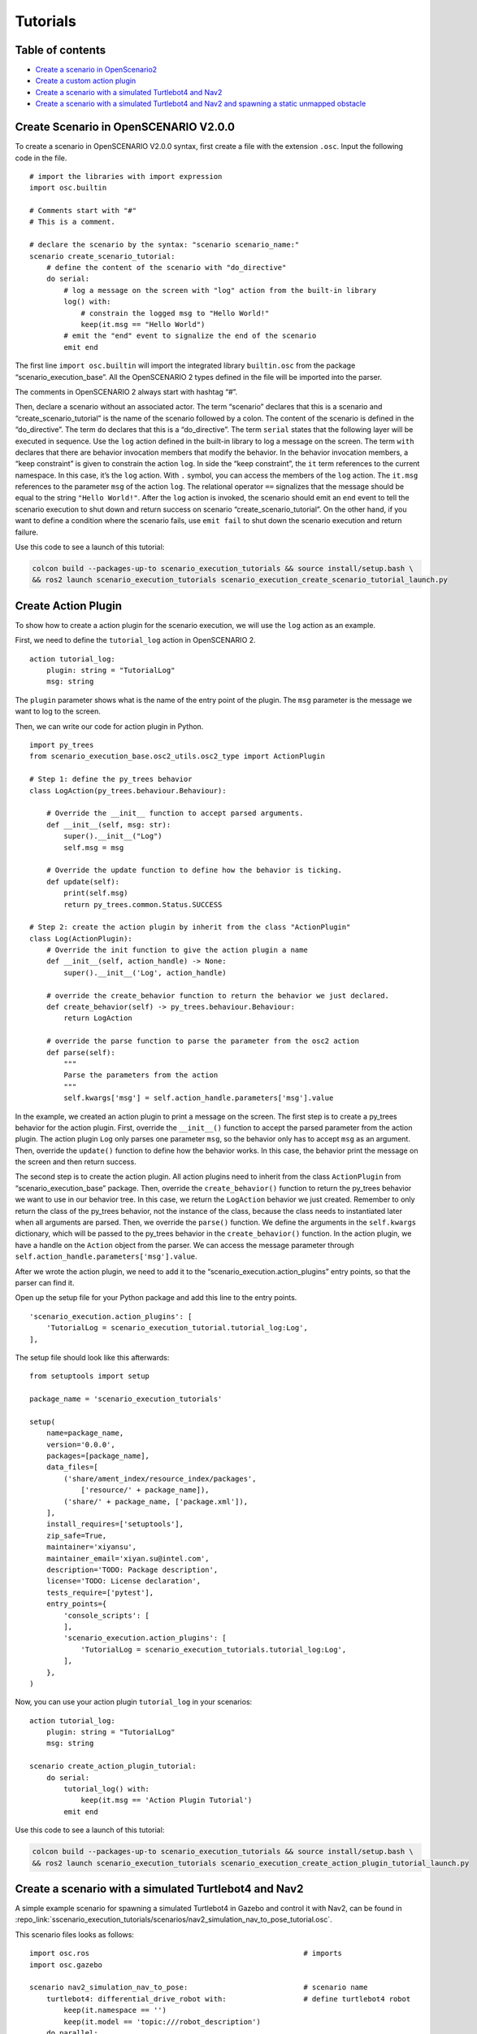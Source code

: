 Tutorials
=========

Table of contents
-----------------

-  `Create a scenario in
   OpenScenario2 <#create-scenario-in-openscenario-v200>`__
-  `Create a custom action plugin <#create-action-plugin>`__
-  `Create a scenario with a simulated Turtlebot4 and
   Nav2 <#create-a-scenario-with-a-simulated-turtlebot4-and-nav2>`__
-  `Create a scenario with a simulated Turtlebot4 and Nav2 and spawning
   a static unmapped
   obstacle <#create-a-scenario-with-a-simulated-turtlebot4-and-nav2-and-spawning-a-static-unmapped-obstacle>`__

Create Scenario in OpenSCENARIO V2.0.0
--------------------------------------

To create a scenario in OpenSCENARIO V2.0.0 syntax, first create a file
with the extension ``.osc``. Input the following code in the file.

::

   # import the libraries with import expression
   import osc.builtin

   # Comments start with "#"
   # This is a comment.

   # declare the scenario by the syntax: "scenario scenario_name:"
   scenario create_scenario_tutorial:
       # define the content of the scenario with "do_directive"
       do serial:
           # log a message on the screen with "log" action from the built-in library
           log() with:
               # constrain the logged msg to "Hello World!"
               keep(it.msg == "Hello World")
           # emit the "end" event to signalize the end of the scenario
           emit end

The first line ``import osc.builtin`` will import the integrated library
``builtin.osc`` from the package “scenario_execution_base”. All the
OpenSCENARIO 2 types defined in the file will be imported into the
parser.

The comments in OpenSCENARIO 2 always start with hashtag “#”.

Then, declare a scenario without an associated actor. The term
“scenario” declares that this is a scenario and
“create_scenario_tutorial” is the name of the scenario followed by a
colon. The content of the scenario is defined in the “do_directive”. The
term ``do`` declares that this is a “do_directive”. The term ``serial``
states that the following layer will be executed in sequence. Use the
``log`` action defined in the built-in library to log a message on the
screen. The term ``with`` declares that there are behavior invocation
members that modify the behavior. In the behavior invocation members, a
“keep constraint” is given to constrain the action ``log``. In side the
“keep constraint”, the ``it`` term references to the current namespace.
In this case, it’s the ``log`` action. With ``.`` symbol, you can access
the members of the ``log`` action. The ``it.msg`` references to the
parameter ``msg`` of the action ``log``. The relational operator ``==``
signalizes that the message should be equal to the string
``"Hello World!"``. After the ``log`` action is invoked, the scenario
should emit an ``end`` event to tell the scenario execution to shut down
and return success on scenario “create_scenario_tutorial”. On the other
hand, if you want to define a condition where the scenario fails, use
``emit fail`` to shut down the scenario execution and return failure.

Use this code to see a launch of this tutorial:

.. code-block:: bash

   colcon build --packages-up-to scenario_execution_tutorials && source install/setup.bash \
   && ros2 launch scenario_execution_tutorials scenario_execution_create_scenario_tutorial_launch.py

Create Action Plugin
--------------------

To show how to create a action plugin for the scenario execution, we
will use the ``log`` action as an example.

First, we need to define the ``tutorial_log`` action in OpenSCENARIO 2.

::

   action tutorial_log:
       plugin: string = "TutorialLog"
       msg: string

The ``plugin`` parameter shows what is the name of the entry point of
the plugin. The ``msg`` parameter is the message we want to log to the
screen.

Then, we can write our code for action plugin in Python.

::

   import py_trees
   from scenario_execution_base.osc2_utils.osc2_type import ActionPlugin

   # Step 1: define the py_trees behavior
   class LogAction(py_trees.behaviour.Behaviour):

       # Override the __init__ function to accept parsed arguments.
       def __init__(self, msg: str):
           super().__init__("Log")
           self.msg = msg

       # Override the update function to define how the behavior is ticking.
       def update(self):
           print(self.msg)
           return py_trees.common.Status.SUCCESS

   # Step 2: create the action plugin by inherit from the class "ActionPlugin"
   class Log(ActionPlugin):
       # Override the init function to give the action plugin a name
       def __init__(self, action_handle) -> None:
           super().__init__('Log', action_handle)

       # override the create_behavior function to return the behavior we just declared.
       def create_behavior(self) -> py_trees.behaviour.Behaviour:
           return LogAction

       # override the parse function to parse the parameter from the osc2 action
       def parse(self):
           """
           Parse the parameters from the action
           """
           self.kwargs['msg'] = self.action_handle.parameters['msg'].value

In the example, we created an action plugin to print a message on the
screen. The first step is to create a py_trees behavior for the action
plugin. First, override the ``__init__()`` function to accept the parsed
parameter from the action plugin. The action plugin ``Log`` only parses
one parameter ``msg``, so the behavior only has to accept ``msg`` as an
argument. Then, override the ``update()`` function to define how the
behavior works. In this case, the behavior print the message on the screen
and then return success.

The second step is to create the action plugin. All action plugins need
to inherit from the class ``ActionPlugin`` from
“scenario_execution_base” package. Then, override the
``create_behavior()`` function to return the py_trees behavior we want
to use in our behavior tree. In this case, we return the ``LogAction``
behavior we just created. Remember to only return the class of the
py_trees behavior, not the instance of the class, because the class
needs to instantiated later when all arguments are parsed. Then, we
override the ``parse()`` function. We define the arguments in the
``self.kwargs`` dictionary, which will be passed to the py_trees
behavior in the ``create_behavior()`` function. In the action plugin, we
have a handle on the ``Action`` object from the parser. We can access
the message parameter through
``self.action_handle.parameters['msg'].value``.

After we wrote the action plugin, we need to add it to the
“scenario_execution.action_plugins” entry points, so that the parser can
find it.

Open up the setup file for your Python package and add this line to the
entry points.

::

   'scenario_execution.action_plugins': [
       'TutorialLog = scenario_execution_tutorial.tutorial_log:Log',
   ],

The setup file should look like this afterwards:

::

   from setuptools import setup

   package_name = 'scenario_execution_tutorials'

   setup(
       name=package_name,
       version='0.0.0',
       packages=[package_name],
       data_files=[
           ('share/ament_index/resource_index/packages',
               ['resource/' + package_name]),
           ('share/' + package_name, ['package.xml']),
       ],
       install_requires=['setuptools'],
       zip_safe=True,
       maintainer='xiyansu',
       maintainer_email='xiyan.su@intel.com',
       description='TODO: Package description',
       license='TODO: License declaration',
       tests_require=['pytest'],
       entry_points={
           'console_scripts': [
           ],
           'scenario_execution.action_plugins': [
               'TutorialLog = scenario_execution_tutorials.tutorial_log:Log',
           ],
       },
   )

Now, you can use your action plugin ``tutorial_log`` in your scenarios:

::

   action tutorial_log:
       plugin: string = "TutorialLog"
       msg: string

   scenario create_action_plugin_tutorial:
       do serial:
           tutorial_log() with:
               keep(it.msg == 'Action Plugin Tutorial')
           emit end

Use this code to see a launch of this tutorial:

.. code-block:: bash

   colcon build --packages-up-to scenario_execution_tutorials && source install/setup.bash \
   && ros2 launch scenario_execution_tutorials scenario_execution_create_action_plugin_tutorial_launch.py

Create a scenario with a simulated Turtlebot4 and Nav2
------------------------------------------------------

A simple example scenario for spawning a simulated Turtlebot4 in Gazebo
and control it with Nav2, can be found in :repo_link:`sscenario_execution_tutorials/scenarios/nav2_simulation_nav_to_pose_tutorial.osc`.

This scenario files looks as follows:

::

   import osc.ros                                                  # imports
   import osc.gazebo

   scenario nav2_simulation_nav_to_pose:                           # scenario name
       turtlebot4: differential_drive_robot with:                  # define turtlebot4 robot
           keep(it.namespace == '')
           keep(it.model == 'topic:///robot_description')
       do parallel:
           test_drive: serial:
               wait_for_sim() with:                                # wait for the simulation to start
                   keep(it.world_name == 'maze')
               turtlebot4.spawn() with:                            # spawn the robot
                   keep(it.spawn_pose.position.x == 0.0m)
                   keep(it.spawn_pose.position.y == 0.0m)
                   keep(it.spawn_pose.position.z == 0.1m)
                   keep(it.spawn_pose.orientation.yaw == 0.0rad)
                   keep(it.world_name == 'maze')
               turtlebot4.init_nav2() with:                        # initialize Nav2
                   keep(it.initial_pose.position.x == 0.0m)
                   keep(it.initial_pose.position.y == 0.0m)
                   keep(it.initial_pose.orientation.yaw == 0.0rad)
               turtlebot4.nav_to_pose() with:                      # navigate to the first goal pose
                   keep(it.goal_pose.position.x == 3.0m)
                   keep(it.goal_pose.position.y == -3.0m)
               turtlebot4.nav_to_pose() with:                      # navigate back to spawning position
                   keep(it.goal_pose.position.x == 0.0m)
                   keep(it.goal_pose.position.y == 0.0m)
               emit end                                            # end the scenario with success
           time_out: serial:                                       # timeout to stop scenario after 4 minutes and mark it as failed in case something goes wrong
               wait elapsed(240s)
               emit fail

Let’s break down the individual components of the scenario. The
following snippet defines the turtlebot4 amr-object and where the
object’s description comes from (in this case, the robot_description
ROS2 topic).

::

   turtlebot4: differential_drive_robot with:                  # define turtlebot4 robot
       keep(it.namespace == '')
       keep(it.model == 'topic:///robot_description')

The ``do parallel`` runs the actual test drive and a time-out in
parallel. In case something goes wrong, the time-out prevents the
scenario from running indefinitely by canceling it after 4 minutes and
marking it as failed.

The following snippet make the scenario execution module wait until the
simulation is up and running. Note, that we need to give the name of the
simulation (here, Ignition) as well as the name of the simulation world
(here, maze) to this action.

::

   wait_for_sim() with:                                # wait for the simulation to start
       keep(it.world_name == 'maze')

The following snippet spawns the robot at the origin of the world/map

::

   turtlebot4.spawn() with:                            # spawn the robot
       keep(it.spawn_pose.position.x == 0.0m)
       keep(it.spawn_pose.position.y == 0.0m)
       keep(it.spawn_pose.position.z == 0.1m)
       keep(it.spawn_pose.orientation.yaw == 0.0rad)
       keep(it.world_name == 'maze')

Before being able to navigate, nav2 needs to be initialized. This
includes setting the initial pose of the Nav2 localization module
`AMCL <https://wiki.ros.org/amcl>`__.

::

   turtlebot4.init_nav2() with:                        # initialize Nav2
       keep(it.initial_pose.position.x == 0.0m)
       keep(it.initial_pose.position.y == 0.0m)
       keep(it.initial_pose.orientation.yaw == 0.0rad)

In case you want to localize your robot with
`SLAM <https://github.com/SteveMacenski/slam_toolbox>`__ instead of
AMCL, there is no initial pose needed, i.e., you need to change the
``init_nav2`` action to

::

   turtlebot4.init_nav2() with:                        # initialize Nav2
       keep(it.initial_pose.position.x == 0.0m)
       keep(it.initial_pose.position.y == 0.0m)
       keep(it.initial_pose.orientation.yaw == 0.0rad)
       keep(it.use_initial_pose == false)              # the initial pose is not needed if we are using slam

Finally, the following snippet calls the Nav2 `NavigateToPose
action <https://github.com/ros-planning/navigation2/blob/main/nav2_msgs/action/NavigateToPose.action>`__
to make the robot navigate to a specified goal pose and back to the
starting position

::

   turtlebot4.nav_to_pose() with:                      # navigate to the first goal pose
       keep(it.goal_pose.position.x == 3.0m)
       keep(it.goal_pose.position.y == -3.0m)
   turtlebot4.nav_to_pose() with:                      # navigate back to spawning position
       keep(it.goal_pose.position.x == 0.0m)
       keep(it.goal_pose.position.y == 0.0m)

Once the robot reached the final goal pose ``emit end`` finishes the
scenario and marks it as successful.

To try this example, run

::

   ros2 launch scenario_execution_tutorials turtlebot4_simulation_nav2_to_pose_tutorial_launch.py headless:=False

and you should see something like this

.. figure:: images/tb4_scenario.gif
   :alt: turtlebot4 nav2 scenario

   Turtlebot4 NAV2 scenario

In case you want to run the navigation with SLAM instead of AMCL, update
the scenario file as described above and then run

::

   ros2 launch scenario_execution_tutorials turtlebot4_simulation_nav2_to_pose_tutorial_launch.py headless:=False slam:=True

and you should see something like this

.. figure:: images/tb4_scenario_slam.PNG
   :alt: turtlebot4 nav2 scenario SLAM

   Turtlebot4 NAV2 scenario SLAM

Create a scenario with a simulated Turtlebot4 and Nav2 and spawning a static unmapped obstacle
----------------------------------------------------------------------------------------------

In this section, we’ll extend the previous example and use the :repo_link:`scenario_execution/action_plugins/tf_close_to.py`.
to spawn a static obstacle in front of the robot once it reaches a
user-specified reference point. The corresponding scenario can be found
in :repo_link:`scenario_execution_tutorials/scenarios/nav2_simulation_nav_to_pose_object_spawn_tutorial.osc <scenarios/nav2_simulation_nav_to_pose_object_spawn_tutorial.osc`.

This scenario only differs from the previous scenario regarding the
definition of the obstacle itself and the condition, when to spawn it.
Here, we’ll only look at the differences to the previous scenario. At
the beginning, we define a box, which will be needed as static obstacle
during the scenario

::

   box: amr_object with:
       keep(it.model == 'scenario_execution_tutorials://models/box.sdf')

Next, we’ll have a look at how to spawn the box when the robot reaches a
certain location. The following scenario snippet shows, how this is
done.

::

   parallel:                                           # navigation task and checking if the robot is close to a position need to happen in parallel
       serial:
           turtlebot4.nav_to_pose() with:              # navigate to the first goal pose
               keep(it.goal_pose.position.x == 3.0m)
               keep(it.goal_pose.position.y == -3.0m)
           turtlebot4.nav_to_pose() with:              # navigate back to spawning position
               keep(it.goal_pose.position.x == 0.0m)
               keep(it.goal_pose.position.y == 0.0m)
       serial:
           turtlebot4.tf_close_to() with:              # check if the robot (ground truth position) is close to a specified reference-point
               keep(it.reference_point.x == 1.5m)
               keep(it.reference_point.y == -1.5m)
               keep(it.threshold == 0.4m)
               keep(it.robot_frame_id == 'turtlebot4_base_link_gt')
           wait elapsed(0.5s)
           box.spawn() with:                           # once the robot reached the reference-point, spawn the box as unmapped static obstacle in the robot's way
               keep(it.spawn_pose.position.x == 2.0m)
               keep(it.spawn_pose.position.y == -2.0m)
               keep(it.spawn_pose.position.z == 0.1m)
               keep(it.spawn_pose.orientation.yaw == 0.0rad)
               keep(it.world_name == 'maze')

First, we wrap the navigation part in the first branch of a parallel
statement. This is necessary, as the condition if the robot reached the
reference-point needs to happen continuously in parallel to the
navigation action. This condition is checked with the ``tf_close_to``
action. Once the robot reaches the reference point, the box is spawned
as unmapped static obstacle in the robot’s way such that the navigation
stack needs to avoid it to reach its goal.

To try this example, run

.. code-block:: bash

   ros2 launch scenario_execution_tutorials turtlebot4_simulation_nav2_to_pose_object_spawn_tutorial_launch.py headless:=False
